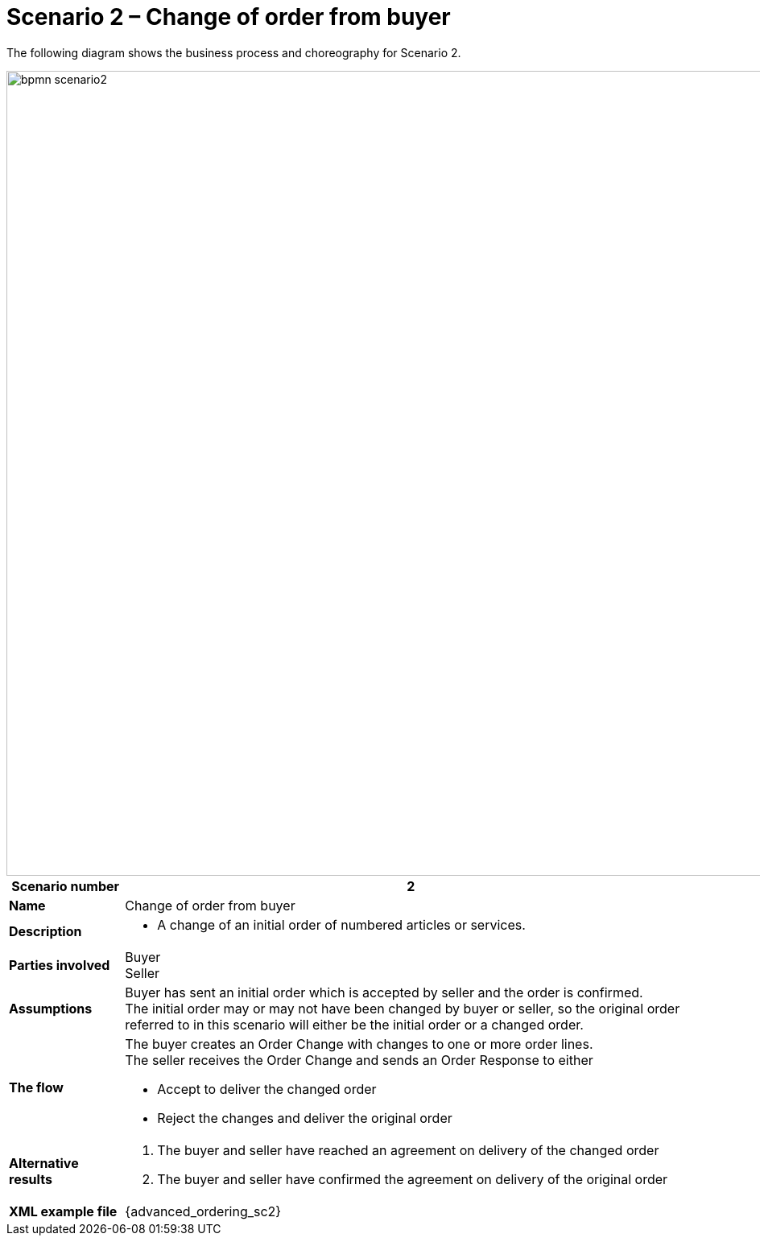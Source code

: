 [[use-case-1-ordering-of-numbered-itemsarticles]]
= Scenario 2 – Change of order from buyer

The following diagram shows the business process and choreography for Scenario 2.

image::images/bpmn-scenario2.png[width=1000]

[cols="1s,5",options="header"]
|====
|Scenario number
|2

|Name
|Change of order from buyer

|Description
a|
* A change of an initial order of numbered articles or services.
|Parties involved
|Buyer +
Seller

|Assumptions
|Buyer has sent an initial order which is accepted by seller and the order is confirmed. +
The initial order may or may not have been changed by buyer or seller, so the original order referred to in this scenario will either be the initial order or a changed order.

|The flow
a|The buyer creates an Order Change with changes to one or more order lines. +
The seller receives the Order Change and sends an Order Response to either

* Accept to deliver the changed order
* Reject the changes and deliver the original order

|Alternative results
a|
. The buyer and seller have reached an agreement on delivery of the changed order
. The buyer and seller have confirmed the agreement on delivery of the original order

|XML example file
|{advanced_ordering_sc2}
|====
